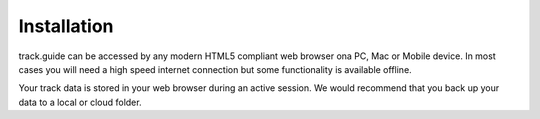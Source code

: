 ============
Installation
============

track.guide can be accessed by any modern HTML5 compliant web browser ona PC, Mac or Mobile device. In most cases you will need a high speed internet connection but some functionality is available offline.

Your track data is stored in your web browser during an active session. We would recommend that you back up your data to a local or cloud folder.

  
